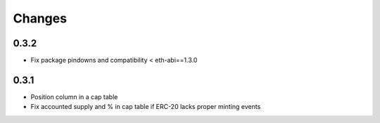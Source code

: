 Changes
=======

0.3.2
-----

* Fix package pindowns and compatibility < eth-abi==1.3.0

0.3.1
-----

* Position column in a cap table

* Fix accounted supply and % in cap table if ERC-20 lacks proper minting events